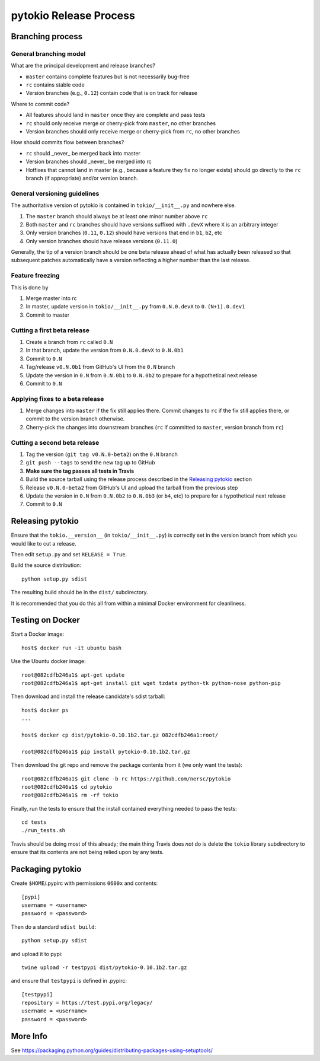pytokio Release Process
================================================================================

Branching process
--------------------------------------------------------------------------------

General branching model
~~~~~~~~~~~~~~~~~~~~~~~~~~~~~~~~~~~~~~~~~~~~~~~~~~~~~~~~~~~~~~~~~~~~~~~~~~~~~~~~

What are the principal development and release branches?

- ``master`` contains complete features but is not necessarily bug-free
- ``rc`` contains stable code
- Version branches (e.g., ``0.12``) contain code that is on track for release

Where to commit code?

- All features should land in ``master`` once they are complete and pass tests
- ``rc`` should only receive merge or cherry-pick from ``master``, no other
  branches
- Version branches should only receive merge or cherry-pick from ``rc``, no
  other branches

How should commits flow between branches?

- ``rc`` should _never_ be merged back into master
- Version branches should _never_ be merged into rc
- Hotfixes that cannot land in master (e.g., because a feature they fix no
  longer exists) should go directly to the ``rc`` branch (if appropriate) and/or
  version branch.

General versioning guidelines
~~~~~~~~~~~~~~~~~~~~~~~~~~~~~~~~~~~~~~~~~~~~~~~~~~~~~~~~~~~~~~~~~~~~~~~~~~~~~~~~

The authoritative version of pytokio is contained in ``tokio/__init__.py`` and
nowhere else.
 
1. The ``master`` branch should always be at least one minor number above
   ``rc`` 
2. Both ``master`` and ``rc`` branches should have versions suffixed with
   ``.devX`` where ``X`` is an arbitrary integer
3. Only version branches (``0.11``, ``0.12``) should have versions that end in
   ``b1``, ``b2``, etc
4. Only version branches should have release versions (``0.11.0``)

Generally, the tip of a version branch should be one beta release ahead of what
has actually been released so that subsequent patches automatically have a
version reflecting a higher number than the last release.

Feature freezing
~~~~~~~~~~~~~~~~~~~~~~~~~~~~~~~~~~~~~~~~~~~~~~~~~~~~~~~~~~~~~~~~~~~~~~~~~~~~~~~~

This is done by 

1. Merge master into rc
2. In master, update version in ``tokio/__init__.py`` from ``0.N.0.devX`` to
   ``0.(N+1).0.dev1``
3. Commit to master

Cutting a first beta release
~~~~~~~~~~~~~~~~~~~~~~~~~~~~~~~~~~~~~~~~~~~~~~~~~~~~~~~~~~~~~~~~~~~~~~~~~~~~~~~~

1. Create a branch from ``rc`` called ``0.N``
2. In that branch, update the version from ``0.N.0.devX`` to ``0.N.0b1``
3. Commit to ``0.N``
4. Tag/release ``v0.N.0b1`` from GitHub's UI from the ``0.N`` branch
5. Update the version in ``0.N`` from ``0.N.0b1`` to ``0.N.0b2`` to prepare for
   a hypothetical next release
6. Commit to ``0.N``

Applying fixes to a beta release
~~~~~~~~~~~~~~~~~~~~~~~~~~~~~~~~~~~~~~~~~~~~~~~~~~~~~~~~~~~~~~~~~~~~~~~~~~~~~~~~

1. Merge changes into ``master`` if the fix still applies there.  Commit changes
   to ``rc`` if the fix still applies there, or commit to the version branch
   otherwise.
2. Cherry-pick the changes into downstream branches (``rc`` if committed to
   ``master``, version branch from ``rc``)

Cutting a second beta release
~~~~~~~~~~~~~~~~~~~~~~~~~~~~~~~~~~~~~~~~~~~~~~~~~~~~~~~~~~~~~~~~~~~~~~~~~~~~~~~~

1. Tag the version (``git tag v0.N.0-beta2``) on the ``0.N`` branch
2. ``git push --tags`` to send the new tag up to GitHub
3. **Make sure the tag passes all tests in Travis**
4. Build the source tarball using the release process described in the `Releasing pytokio`_
   section
5. Release ``v0.N.0-beta2`` from GitHub's UI and upload the tarball from the
   previous step
6. Update the version in ``0.N`` from ``0.N.0b2`` to ``0.N.0b3`` (or ``b4``, etc)
   to prepare for a hypothetical next release
7. Commit to ``0.N``

Releasing pytokio
--------------------------------------------------------------------------------

Ensure that the ``tokio.__version__`` (in ``tokio/__init__.py``) is correctly
set in the version branch from which you would like to cut a release.

Then edit ``setup.py`` and set ``RELEASE = True``.

Build the source distribution::

    python setup.py sdist

The resulting build should be in the ``dist/`` subdirectory.

It is recommended that you do this all from within a minimal Docker environment
for cleanliness.


Testing on Docker
--------------------------------------------------------------------------------

Start a Docker image::

    host$ docker run -it ubuntu bash

Use the Ubuntu docker image::

    root@082cdfb246a1$ apt-get update
    root@082cdfb246a1$ apt-get install git wget tzdata python-tk python-nose python-pip

Then download and install the release candidate's sdist tarball::

    host$ docker ps
    ...

    host$ docker cp dist/pytokio-0.10.1b2.tar.gz 082cdfb246a1:root/

    root@082cdfb246a1$ pip install pytokio-0.10.1b2.tar.gz
    
Then download the git repo and remove the package contents from it (we only want
the tests)::

    root@082cdfb246a1$ git clone -b rc https://github.com/nersc/pytokio
    root@082cdfb246a1$ cd pytokio
    root@082cdfb246a1$ rm -rf tokio

Finally, run the tests to ensure that the install contained everything needed to
pass the tests::

    cd tests
    ./run_tests.sh

Travis should be doing most of this already; the main thing Travis does *not* do
is delete the ``tokio`` library subdirectory to ensure that its contents are not
being relied upon by any tests.


Packaging pytokio
--------------------------------------------------------------------------------

Create ``$HOME``/.pypirc with permissions ``0600x`` and contents::

    [pypi]
    username = <username>
    password = <password>

Then do a standard ``sdist build``::

    python setup.py sdist

and upload it to pypi::

    twine upload -r testpypi dist/pytokio-0.10.1b2.tar.gz
    
and ensure that ``testpypi`` is defined in .pypirc::

    [testpypi]
    repository = https://test.pypi.org/legacy/
    username = <username>
    password = <password>


More Info
--------------------------------------------------------------------------------

See https://packaging.python.org/guides/distributing-packages-using-setuptools/
